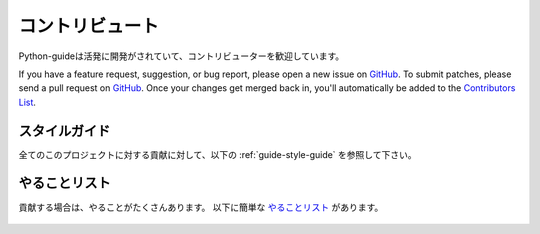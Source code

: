 .. Contribute
   ~~~~~~~~~~

コントリビュート
~~~~~~~~~~~~~~~~~~~~

.. Python-guide is under active development, and contributors are welcome.

Python-guideは活発に開発がされていて、コントリビューターを歓迎しています。

If you have a feature request, suggestion, or bug report, please open a new
issue on GitHub_. To submit patches, please send a pull request on GitHub_.
Once your changes get merged back in, you'll automatically be added to the
`Contributors List <https://github.com/kennethreitz/python-guide/contributors>`_.

.. Style Guide
   -----------

スタイルガイド
----------------------

.. For all contributions, please follow the :ref:`guide-style-guide`.

全てのこのプロジェクトに対する貢献に対して、以下の :ref:`guide-style-guide` を参照して下さい。

.. _todo-list-ref:

.. Todo List
   ---------

やることリスト
------------------

.. If you'd like to contribute, there's plenty to do. Here's a short todo_ list.

貢献する場合は、やることがたくさんあります。
以下に簡単な やることリスト_ があります。

    .. include:: ../../TODO.rst


.. _GitHub: http://github.com/kennethreitz/python-guide/
.. _やることリスト: https://github.com/kennethreitz/python-guide/blob/master/TODO.rst
